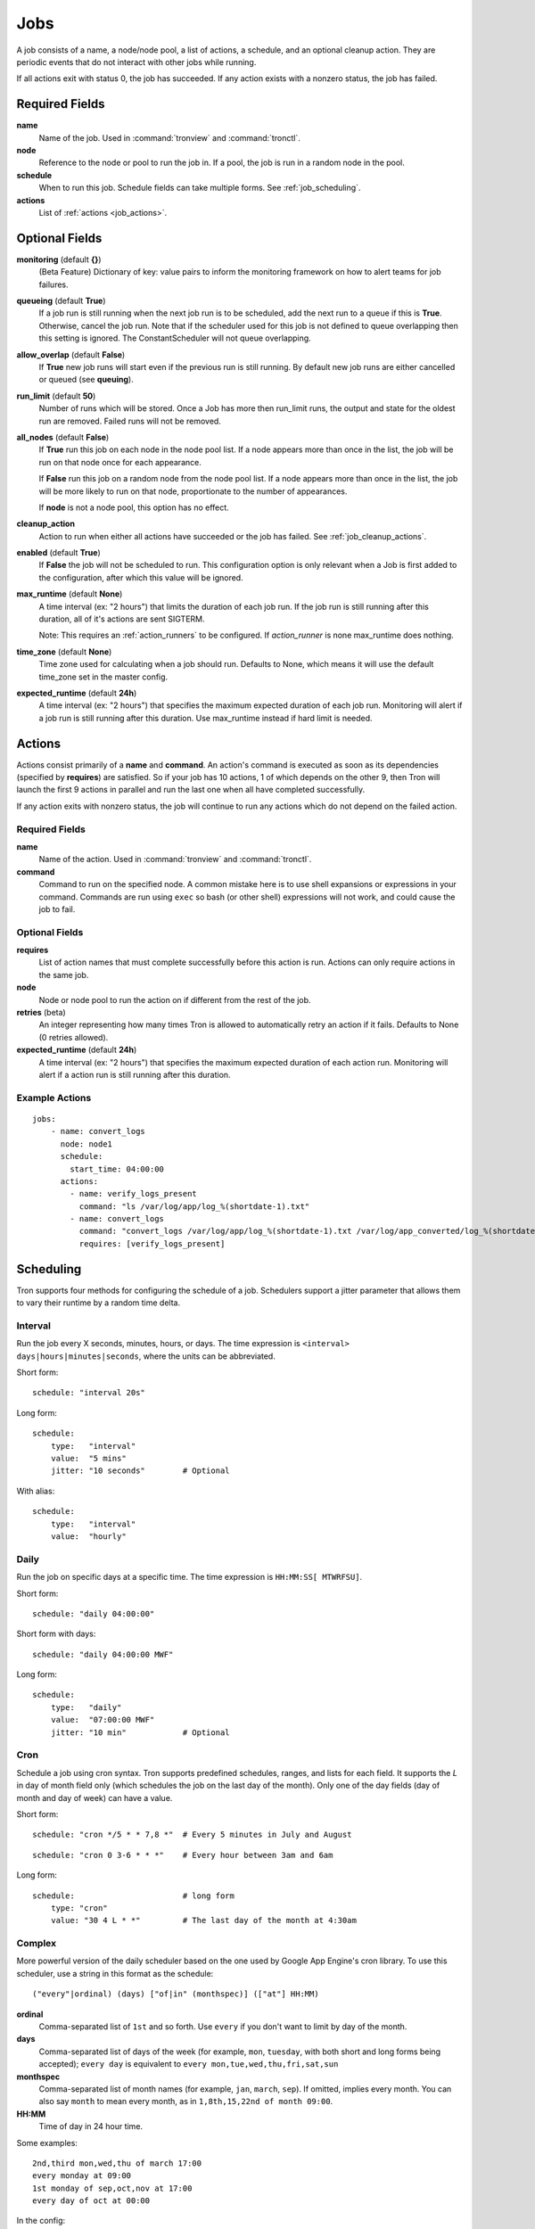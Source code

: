 Jobs
====

A job consists of a name, a node/node pool, a list of actions, a schedule, and
an optional cleanup action. They are periodic events that do not interact with
other jobs while running.

If all actions exit with status 0, the job has succeeded. If any action exists
with a nonzero status, the job has failed.


Required Fields
---------------

**name**
    Name of the job. Used in :command:`tronview` and :command:`tronctl`.

**node**
    Reference to the node or pool to run the job in. If a pool, the job is
    run in a random node in the pool.

**schedule**
    When to run this job. Schedule fields can take multiple forms. See
    :ref:`job_scheduling`.

**actions**
    List of :ref:`actions <job_actions>`.

Optional Fields
---------------

**monitoring** (default **{}**)
    (Beta Feature) Dictionary of key: value pairs to inform the monitoring
    framework on how to alert teams for job failures.

**queueing** (default **True**)
    If a job run is still running when the next job run is to be scheduled,
    add the next run to a queue if this is **True**. Otherwise, cancel
    the job run. Note that if the scheduler used for this job is
    not defined to queue overlapping then this setting is ignored.
    The ConstantScheduler will not queue overlapping.

**allow_overlap** (default **False**)
    If **True** new job runs will start even if the previous run is still running.
    By default new job runs are either cancelled or queued (see **queuing**).

**run_limit** (default **50**)
    Number of runs which will be stored. Once a Job has more then run_limit
    runs, the output and state for the oldest run are removed. Failed runs
    will not be removed.

**all_nodes** (default **False**)
    If **True** run this job on each node in the
    node pool list. If a node appears more than once in the list, the job will
    be run on that node once for each appearance.

    If **False** run this job on a random node
    from the node pool list. If a node appears more than once in the list, the
    job will be more likely to run on that node, proportionate to the number of
    appearances.

    If **node** is not a node pool, this option has no effect.

**cleanup_action**
    Action to run when either all actions have succeeded or the job has failed.
    See :ref:`job_cleanup_actions`.

**enabled** (default **True**)
    If **False** the job will not be scheduled to run. This configuration option
    is only relevant when a Job is first added to the configuration, after
    which this value will be ignored.

**max_runtime** (default **None**)
    A time interval (ex: "2 hours") that limits the duration of each job run.
    If the job run is still running after this duration, all of it's actions
    are sent SIGTERM.

    Note: This requires an :ref:`action_runners` to be configured. If
    `action_runner` is none max_runtime does nothing.

**time_zone** (default **None**)
    Time zone used for calculating when a job should run. Defaults to
    None, which means it will use the default time_zone set in the master
    config.

**expected_runtime** (default **24h**)
    A time interval (ex: "2 hours") that specifies the maximum expected duration of each job run.
    Monitoring will alert if a job run is still running after this duration.
    Use max_runtime instead if hard limit is needed.


.. _job_actions:

Actions
-------

Actions consist primarily of a **name** and **command**. An action's command is
executed as soon as its dependencies (specified by **requires**) are satisfied.
So if your job has 10 actions, 1 of which depends on the other 9, then Tron
will launch the first 9 actions in parallel and run the last one when all have
completed successfully.

If any action exits with nonzero status, the job will continue to run any
actions which do not depend on the failed action.


Required Fields
^^^^^^^^^^^^^^^

**name**
    Name of the action. Used in :command:`tronview` and :command:`tronctl`.

**command**
    Command to run on the specified node. A common mistake here is to use
    shell expansions or expressions in your command. Commands are run using
    ``exec`` so bash (or other shell) expressions will not work, and could
    cause the job to fail.

Optional Fields
^^^^^^^^^^^^^^^

**requires**
    List of action names that must complete successfully before this
    action is run. Actions can only require actions in the same job.

**node**
    Node or node pool to run the action on if different from the rest of the
    job.

**retries** (beta)
    An integer representing how many times Tron is allowed to automatically
    retry an action if it fails.
    Defaults to None (0 retries allowed).

**expected_runtime** (default **24h**)
    A time interval (ex: "2 hours") that specifies the maximum expected duration of each action run.
    Monitoring will alert if a action run is still running after this duration.

Example Actions
^^^^^^^^^^^^^^^

::

    jobs:
        - name: convert_logs
          node: node1
          schedule:
            start_time: 04:00:00
          actions:
            - name: verify_logs_present
              command: "ls /var/log/app/log_%(shortdate-1).txt"
            - name: convert_logs
              command: "convert_logs /var/log/app/log_%(shortdate-1).txt /var/log/app_converted/log_%(shortdate-1).txt"
              requires: [verify_logs_present]

.. _job_scheduling:

Scheduling
----------

Tron supports four methods for configuring the schedule of a job. Schedulers
support a jitter parameter that allows them to vary their runtime by a
random time delta.


Interval
^^^^^^^^

Run the job every X seconds, minutes, hours, or days. The time expression
is ``<interval> days|hours|minutes|seconds``, where the units can be
abbreviated.

Short form::

    schedule: "interval 20s"

Long form::

    schedule:
        type:   "interval"
        value:  "5 mins"
        jitter: "10 seconds"        # Optional

With alias::

    schedule:
        type:   "interval"
        value:  "hourly"

Daily
^^^^^

Run the job on specific days at a specific time. The time expression is
``HH:MM:SS[ MTWRFSU]``.

Short form::

    schedule: "daily 04:00:00"

Short form with days::

    schedule: "daily 04:00:00 MWF"

Long form::

    schedule:
        type:   "daily"
        value:  "07:00:00 MWF"
        jitter: "10 min"            # Optional

Cron
^^^^

Schedule a job using cron syntax.  Tron supports predefined schedules, ranges,
and lists for each field. It supports the *L* in day of month field only (which
schedules the job on the last day of the month). Only one of the day fields
(day of month and day of week) can have a value.


Short form::

    schedule: "cron */5 * * 7,8 *"  # Every 5 minutes in July and August

::

    schedule: "cron 0 3-6 * * *"    # Every hour between 3am and 6am

Long form::

    schedule:                       # long form
        type: "cron"
        value: "30 4 L * *"         # The last day of the month at 4:30am


Complex
^^^^^^^

More powerful version of the daily scheduler based on the one used by Google
App Engine's cron library. To use this scheduler, use a string in this format
as the schedule::

    ("every"|ordinal) (days) ["of|in" (monthspec)] (["at"] HH:MM)

**ordinal**
    Comma-separated list of ``1st`` and so forth. Use ``every`` if you don't want
    to limit by day of the month.

**days**
    Comma-separated list of days of the week (for example, ``mon``, ``tuesday``,
    with both short and long forms being accepted); ``every day`` is equivalent
    to ``every mon,tue,wed,thu,fri,sat,sun``

**monthspec**
    Comma-separated list of month names (for example, ``jan``, ``march``, ``sep``).
    If omitted, implies every month. You can also say ``month`` to mean every
    month, as in ``1,8th,15,22nd of month 09:00``.

**HH:MM**
    Time of day in 24 hour time.

Some examples::

    2nd,third mon,wed,thu of march 17:00
    every monday at 09:00
    1st monday of sep,oct,nov at 17:00
    every day of oct at 00:00

In the config::

    schedule: "every monday at 09:00"

::

    schedule:
        type: "groc daily"
        value: "every day 11:22"
        jitter: "5 min"

.. _dst_notes:

Notes on Daylight Saving Time
^^^^^^^^^^^^^^^^^^^^^^^^^^^^^

Some system clocks are configured to track local time and may observe daylight
savings time. For example, on November 6, 2011, 1 AM occurred twice.  Prior to
version 0.2.9, this would cause Tron to schedule a daily midnight job to be run
an hour early on November 7, at 11 PM. For some jobs this doesn't matter, but
for jobs that depend on the availability of data for a day, it can cause a
failure.

Similarly, some jobs on March 14, 2011 were scheduled an hour late.

To avoid this problem, set the :ref:`time_zone` config variable. For example::

    time_zone: US/Pacific

If a job is scheduled at a time that occurs twice, such as 1 AM on "fall back",
it will be run on the *first* occurrence of that time.

If a job is scheduled at a time that does not exists, such as 2 AM on "spring
forward", it will be run an hour later in the "new" time, in this case 3 AM. In
the "old" time this is 2 AM, so from the perspective of previous jobs, it runs
at the correct time.

In general, Tron tries to schedule a job as soon as is correct, and no sooner.
A job that is schedule for 2:30 AM will not run at 3 AM on "spring forward"
because that would be half an hour too soon from a pre-switch perspective (2
AM).

.. note::

    If you experience unexpected scheduler behavior, `file an issue on Tron's
    Github page <http://www.github.com/yelp/tron/issues/new>`_.

.. _job_cleanup_actions:

Cleanup Actions
---------------

Cleanup actions run after the job succeeds or fails. They are specified just
like regular actions except that there is only one per job and it has no name
or requirements list.

If your job creates shared resources that should be destroyed after a run
regardless of success or failure, such as intermediate files or Amazon Elastic
MapReduce job flows, you can use cleanup actions to tear them down.

The command context variable ``cleanup_job_status`` is provided to cleanup
actions and has a value of ``SUCCESS`` or ``FAILURE`` depending on the job's
final state. For example::

    -
        # ...
        cleanup_action:
          command: "python -m mrjob.tools.emr.job_flow_pool --terminate MY_POOL"


States
------

The following are the possible states for a Job and Job Run.

Job States
^^^^^^^^^^

**ENABLED**
    A run is scheduled and new runs will continue to be scheduled.

**DISABLED**
    No new runs will be scheduled, and scheduled runs will be cancelled.

**RUNNING**
    Job run currently in progress.

Job Run States
^^^^^^^^^^^^^^

**SCHE**
    The run is scheduled for a specific time

**RUNN**
    The run is currently running

**SUCC**
    The run completed successfully

**FAIL**
    The run failed

**QUE**
    The run is queued behind another run(s) and will start when said runs finish

**CANC**
    The run was scheduled, but later cancelled.

**UNKWN**
    The run is in and unknown state.  This state occurs when tron restores a
    job that was running at the time of shutdown.


Action States
^^^^^^^^^^^^^

Job states are derived from the aggregate state of their actions.  The following
is a state diagram for an action.

.. image:: images/action.png
    :width: 680px
